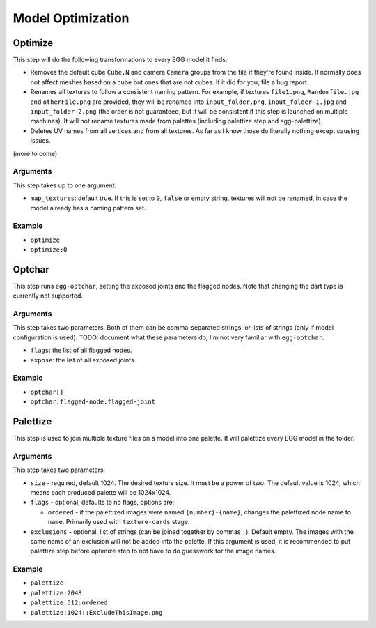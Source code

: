 Model Optimization
==================

Optimize
--------

This step will do the following transformations to every EGG model it finds:

* Removes the default cube ``Cube.N`` and camera ``Camera`` groups from the file if they're found inside.
  It normally does not affect meshes based on a cube but ones that are not cubes.
  If it did for you, file a bug report.
* Renames all textures to follow a consistent naming pattern.
  For example, if textures ``file1.png``, ``Randomfile.jpg`` and ``otherFile.png`` are provided,
  they will be renamed into ``input_folder.png``, ``input_folder-1.jpg`` and ``input_folder-2.png``
  (the order is not guaranteed, but it will be consistent if this step is launched on multiple machines).
  It will not rename textures made from palettes (including palettize step and egg-palettize).
* Deletes UV names from all vertices and from all textures. As far as I know those do literally nothing
  except causing issues.

(more to come)

Arguments
~~~~~~~~~

This step takes up to one argument.

* ``map_textures``: default true. If this is set to ``0``, ``false`` or empty string,
  textures will not be renamed, in case the model already has a naming pattern set.

Example
~~~~~~~

* ``optimize``
* ``optimize:0``

Optchar
-------

This step runs ``egg-optchar``, setting the exposed joints and the flagged nodes.
Note that changing the dart type is currently not supported.

Arguments
~~~~~~~~~

This step takes two parameters.
Both of them can be comma-separated strings, or lists of strings (only if model configuration is used).
TODO: document what these parameters do, I'm not very familiar with ``egg-optchar``.

* ``flags``: the list of all flagged nodes.
* ``expose``: the list of all exposed joints.

Example
~~~~~~~

* ``optchar[]``
* ``optchar:flagged-node:flagged-joint``

Palettize
---------

This step is used to join multiple texture files on a model into one palette.
It will palettize every EGG model in the folder.

Arguments
~~~~~~~~~

This step takes two parameters.

* ``size`` - required, default 1024. The desired texture size. It must be a power of two.
  The default value is 1024, which means each produced palette will be 1024x1024.
* ``flags`` - optional, defaults to no flags, options are:

  * ``ordered`` - if the palettized images were named ``{number}-{name}``,
    changes the palettized node name to ``name``. Primarily used with ``texture-cards`` stage.
* ``exclusions`` - optional, list of strings (can be joined together by commas ``,``). Default empty.
  The images with the same name of an exclusion will not be added into the palette. If this argument is used,
  it is recommended to put palettize step before optimize step to not have to do guesswork for the image names.

Example
~~~~~~~

* ``palettize``
* ``palettize:2048``
* ``palettize:512:ordered``
* ``palettize:1024::ExcludeThisImage.png``
